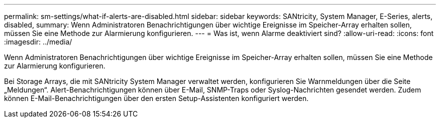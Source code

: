 ---
permalink: sm-settings/what-if-alerts-are-disabled.html 
sidebar: sidebar 
keywords: SANtricity, System Manager, E-Series, alerts, disabled, 
summary: Wenn Administratoren Benachrichtigungen über wichtige Ereignisse im Speicher-Array erhalten sollen, müssen Sie eine Methode zur Alarmierung konfigurieren. 
---
= Was ist, wenn Alarme deaktiviert sind?
:allow-uri-read: 
:icons: font
:imagesdir: ../media/


[role="lead"]
Wenn Administratoren Benachrichtigungen über wichtige Ereignisse im Speicher-Array erhalten sollen, müssen Sie eine Methode zur Alarmierung konfigurieren.

Bei Storage Arrays, die mit SANtricity System Manager verwaltet werden, konfigurieren Sie Warnmeldungen über die Seite „Meldungen“. Alert-Benachrichtigungen können über E-Mail, SNMP-Traps oder Syslog-Nachrichten gesendet werden. Zudem können E-Mail-Benachrichtigungen über den ersten Setup-Assistenten konfiguriert werden.
